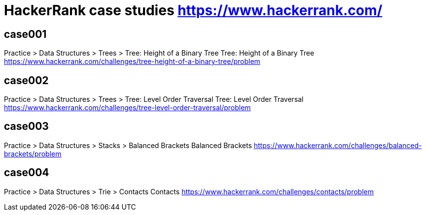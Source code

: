 = HackerRank case studies https://www.hackerrank.com/

== case001
Practice > Data Structures > Trees > Tree: Height of a Binary Tree
Tree: Height of a Binary Tree
https://www.hackerrank.com/challenges/tree-height-of-a-binary-tree/problem

== case002
Practice > Data Structures > Trees > Tree: Level Order Traversal
Tree: Level Order Traversal
https://www.hackerrank.com/challenges/tree-level-order-traversal/problem

== case003
Practice > Data Structures > Stacks > Balanced Brackets
Balanced Brackets
https://www.hackerrank.com/challenges/balanced-brackets/problem

== case004
Practice > Data Structures > Trie > Contacts
Contacts
https://www.hackerrank.com/challenges/contacts/problem
